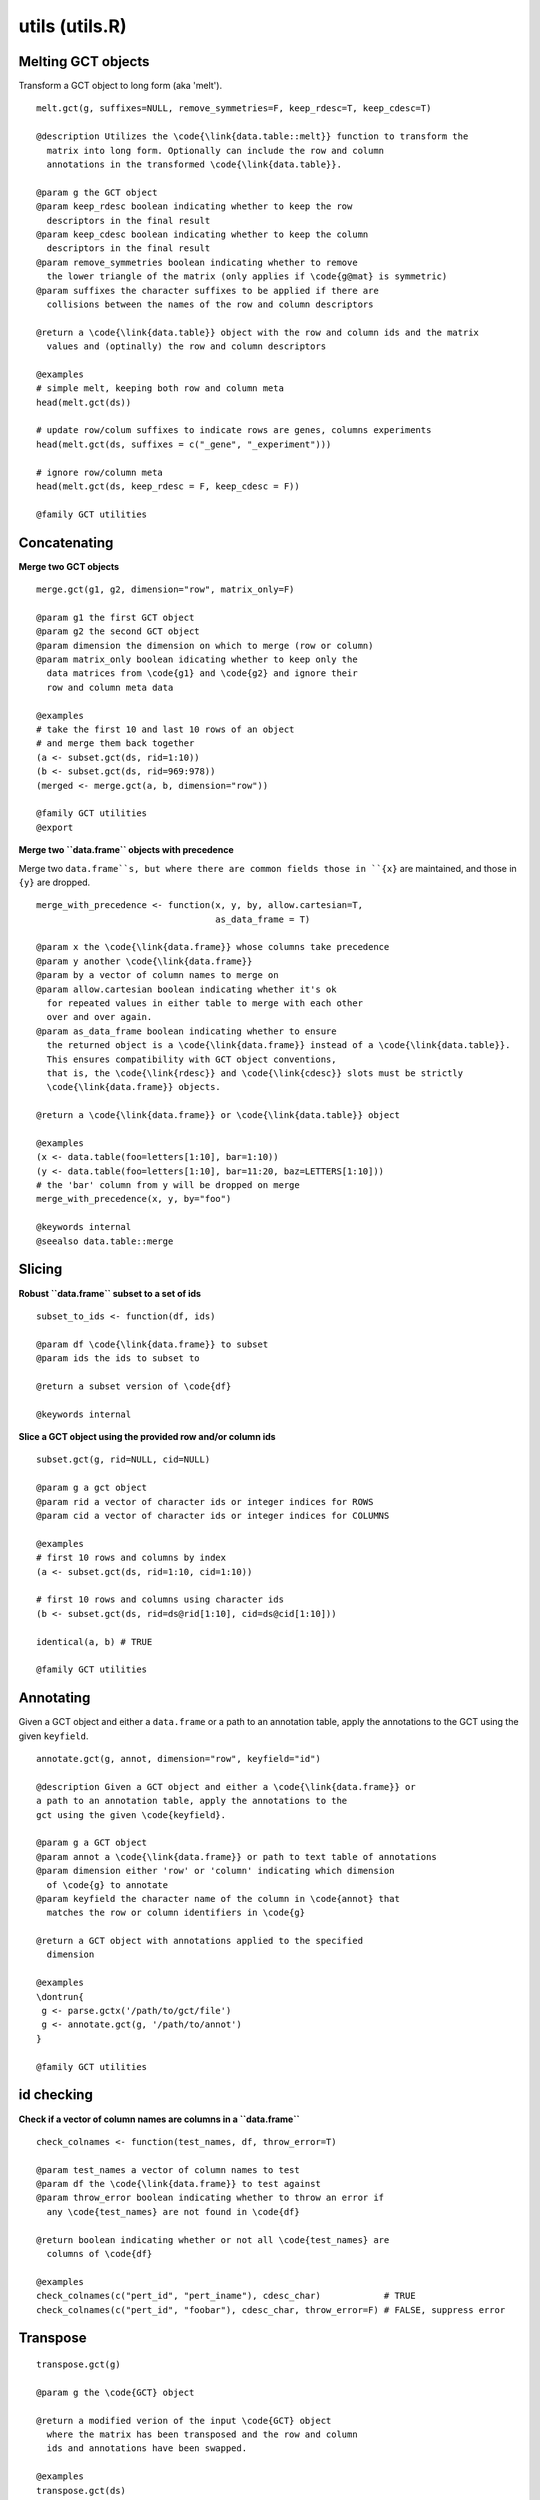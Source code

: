 utils (utils.R)
===============

Melting GCT objects
-------------------

Transform a GCT object to long form (aka 'melt'). 

.. highlight:: r

::

	melt.gct(g, suffixes=NULL, remove_symmetries=F, keep_rdesc=T, keep_cdesc=T) 

	@description Utilizes the \code{\link{data.table::melt}} function to transform the
	  matrix into long form. Optionally can include the row and column
	  annotations in the transformed \code{\link{data.table}}.
	  
	@param g the GCT object
	@param keep_rdesc boolean indicating whether to keep the row
	  descriptors in the final result
	@param keep_cdesc boolean indicating whether to keep the column
	  descriptors in the final result
	@param remove_symmetries boolean indicating whether to remove
	  the lower triangle of the matrix (only applies if \code{g@mat} is symmetric)
	@param suffixes the character suffixes to be applied if there are
	  collisions between the names of the row and column descriptors
	  
	@return a \code{\link{data.table}} object with the row and column ids and the matrix
	  values and (optinally) the row and column descriptors
	  
	@examples 
	# simple melt, keeping both row and column meta
	head(melt.gct(ds))
	
	# update row/colum suffixes to indicate rows are genes, columns experiments
	head(melt.gct(ds, suffixes = c("_gene", "_experiment")))
	
	# ignore row/column meta
	head(melt.gct(ds, keep_rdesc = F, keep_cdesc = F))
	
	@family GCT utilities
	

Concatenating
-------------

**Merge two GCT objects**

.. highlight:: r

::

	merge.gct(g1, g2, dimension="row", matrix_only=F)

	@param g1 the first GCT object
	@param g2 the second GCT object
	@param dimension the dimension on which to merge (row or column)
	@param matrix_only boolean idicating whether to keep only the
	  data matrices from \code{g1} and \code{g2} and ignore their
	  row and column meta data
	
	@examples
	# take the first 10 and last 10 rows of an object
	# and merge them back together
	(a <- subset.gct(ds, rid=1:10))
	(b <- subset.gct(ds, rid=969:978))
	(merged <- merge.gct(a, b, dimension="row"))
	
	@family GCT utilities
	@export

**Merge two ``data.frame`` objects with precedence**

Merge two ``data.frame``s, but where there are common fields those in ``{x}`` are maintained, and those in ``{y}`` are dropped. 

.. highlight:: r

::

	merge_with_precedence <- function(x, y, by, allow.cartesian=T,
	                                  as_data_frame = T)

	@param x the \code{\link{data.frame}} whose columns take precedence
	@param y another \code{\link{data.frame}}
	@param by a vector of column names to merge on
	@param allow.cartesian boolean indicating whether it's ok
	  for repeated values in either table to merge with each other
	  over and over again.
	@param as_data_frame boolean indicating whether to ensure
	  the returned object is a \code{\link{data.frame}} instead of a \code{\link{data.table}}.
	  This ensures compatibility with GCT object conventions,
	  that is, the \code{\link{rdesc}} and \code{\link{cdesc}} slots must be strictly
	  \code{\link{data.frame}} objects.
	  
	@return a \code{\link{data.frame}} or \code{\link{data.table}} object
	
	@examples 
	(x <- data.table(foo=letters[1:10], bar=1:10))
	(y <- data.table(foo=letters[1:10], bar=11:20, baz=LETTERS[1:10]))
	# the 'bar' column from y will be dropped on merge
	merge_with_precedence(x, y, by="foo")
	
	@keywords internal
	@seealso data.table::merge


Slicing
-------

**Robust ``data.frame`` subset to a set of ids**

.. highlight:: r

::

	subset_to_ids <- function(df, ids)

	@param df \code{\link{data.frame}} to subset
	@param ids the ids to subset to

	@return a subset version of \code{df}

	@keywords internal


**Slice a GCT object using the provided row and/or column ids**

.. highlight:: r

::

	subset.gct(g, rid=NULL, cid=NULL)

	@param g a gct object
	@param rid a vector of character ids or integer indices for ROWS
	@param cid a vector of character ids or integer indices for COLUMNS

	@examples
	# first 10 rows and columns by index
	(a <- subset.gct(ds, rid=1:10, cid=1:10))
	
	# first 10 rows and columns using character ids
	(b <- subset.gct(ds, rid=ds@rid[1:10], cid=ds@cid[1:10]))
	
	identical(a, b) # TRUE
	
	@family GCT utilities


Annotating
----------

Given a GCT object and either a ``data.frame`` or a path to an annotation table, apply the annotations to the GCT using the given ``keyfield``. 

.. highlight:: r

:: 

	annotate.gct(g, annot, dimension="row", keyfield="id")

	@description Given a GCT object and either a \code{\link{data.frame}} or
	a path to an annotation table, apply the annotations to the
	gct using the given \code{keyfield}.
	
	@param g a GCT object
	@param annot a \code{\link{data.frame}} or path to text table of annotations
	@param dimension either 'row' or 'column' indicating which dimension
	  of \code{g} to annotate
	@param keyfield the character name of the column in \code{annot} that 
	  matches the row or column identifiers in \code{g}
	  
	@return a GCT object with annotations applied to the specified
	  dimension
	  
	@examples 
	\dontrun{
	 g <- parse.gctx('/path/to/gct/file')
	 g <- annotate.gct(g, '/path/to/annot')
	}
	
	@family GCT utilities


id checking
-----------

**Check if a vector of column names are columns in a ``data.frame``**

.. highlight:: r

::

	check_colnames <- function(test_names, df, throw_error=T) 

	@param test_names a vector of column names to test
	@param df the \code{\link{data.frame}} to test against
	@param throw_error boolean indicating whether to throw an error if
	  any \code{test_names} are not found in \code{df}

	@return boolean indicating whether or not all \code{test_names} are
	  columns of \code{df}

	@examples 
	check_colnames(c("pert_id", "pert_iname"), cdesc_char)            # TRUE
	check_colnames(c("pert_id", "foobar"), cdesc_char, throw_error=F) # FALSE, suppress error

Transpose
---------

.. highlight:: r

::

	transpose.gct(g)

	@param g the \code{GCT} object
	
	@return a modified verion of the input \code{GCT} object
	  where the matrix has been transposed and the row and column
	  ids and annotations have been swapped.
	  
	@examples 
	transpose.gct(ds)
	
	@family GCT utilties
	@export


Math
----

**Check if x is a whole number**

.. highlight:: r

::

	is.wholenumber <- function(x, tol = .Machine$double.eps^0.5) 

	@param x number to test
	@param tol the allowed tolerance
	@return boolean indicating whether x is tol away from a whole number value

	@examples
	is.wholenumber(1)
	is.wholenumber(0.5)

**Convert values in a matrix to ranks**

.. highlight:: r

::

	rank.gct(g, dim="row")
	@param g the \code{GCT} object to rank
	@param dim the dimension along which to rank
	  (row or column)
	
	@return a modified version of \code{g}, with the
	  values in the matrix converted to ranks
	  
	@examples 
	(ranked <- rank.gct(ds, dim="column"))
	# scatter rank vs. score for a few columns
	plot(ds@mat[, 1:3], ranked@mat[, 1:3],
	  xlab="score", ylab="rank")
	
	@family GCT utilities
